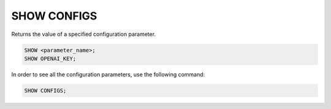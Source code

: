 SHOW CONFIGS
==============

.. _show_config:

Returns the value of a specified configuration parameter.

.. code:: sql

    SHOW <parameter_name>;
    SHOW OPENAI_KEY;

.. _show_configs:

In order to see all the configuration parameters, use the following command:

.. code:: sql

    SHOW CONFIGS;
